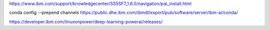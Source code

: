 

https://www.ibm.com/support/knowledgecenter/SS5SF7_1.6.0/navigation/pai_install.html

conda config --prepend channels \
https://public.dhe.ibm.com/ibmdl/export/pub/software/server/ibm-ai/conda/

https://developer.ibm.com/linuxonpower/deep-learning-powerai/releases/
